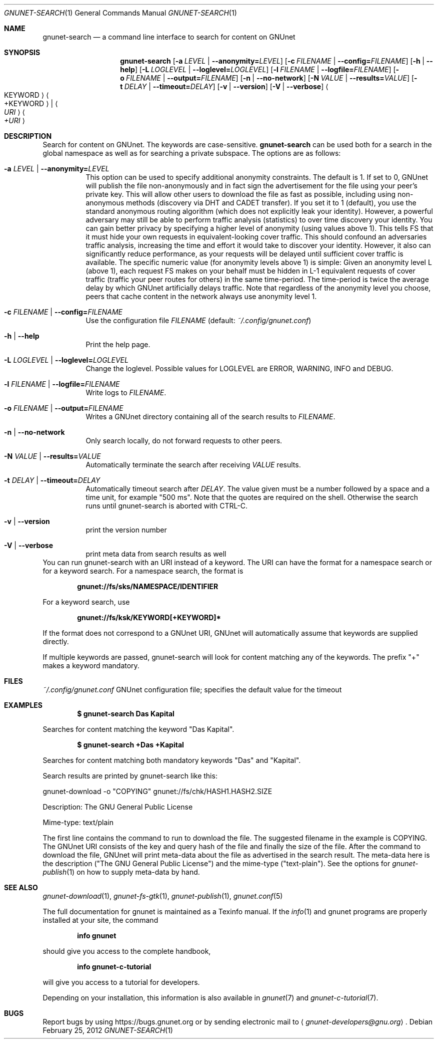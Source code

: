 .\" This file is part of GNUnet.
.\" Copyright (C) 2001-2019 GNUnet e.V.
.\"
.\" Permission is granted to copy, distribute and/or modify this document
.\" under the terms of the GNU Free Documentation License, Version 1.3 or
.\" any later version published by the Free Software Foundation; with no
.\" Invariant Sections, no Front-Cover Texts, and no Back-Cover Texts.  A
.\" copy of the license is included in the file
.\" FDL-1.3.
.\"
.\" A copy of the license is also available from the Free Software
.\" Foundation Web site at http://www.gnu.org/licenses/fdl.html}.
.\"
.\" Alternately, this document is also available under the General
.\" Public License, version 3 or later, as published by the Free Software
.\" Foundation.  A copy of the license is included in the file
.\" GPL3.
.\"
.\" A copy of the license is also available from the Free Software
.\" Foundation Web site at http://www.gnu.org/licenses/gpl.html
.\"
.\" SPDX-License-Identifier: GPL3.0-or-later OR FDL1.3-or-later
.\"
.Dd February 25, 2012
.Dt GNUNET-SEARCH 1
.Os
.Sh NAME
.Nm gnunet-search
.Nd
a command line interface to search for content on GNUnet
.Sh SYNOPSIS
.Nm
.Op Fl a Ar LEVEL | Fl \-anonymity= Ns Ar LEVEL
.Op Fl c Ar FILENAME | Fl \-config= Ns Ar FILENAME
.Op Fl h | \-help
.Op Fl L Ar LOGLEVEL | Fl \-loglevel= Ns Ar LOGLEVEL
.Op Fl l Ar FILENAME | Fl \-logfile= Ns Ar FILENAME
.Op Fl o Ar FILENAME | Fl \-output= Ns Ar FILENAME
.Op Fl n | \-no-network
.Op Fl N Ar VALUE | Fl \-results= Ns Ar VALUE
.Op Fl t Ar DELAY | Fl \-timeout= Ns Ar DELAY
.Op Fl v | \-version
.Op Fl V | \-verbose
.Ao KEYWORD Ac Ao +KEYWORD Ac | Ao Ar URI Ac Ao Ar +URI Ac
.Sh DESCRIPTION
Search for content on GNUnet.
The keywords are case-sensitive.
.Nm
can be used both for a search in the global namespace as well as for searching a private subspace.
The options are as follows:
.Bl -tag -width indent
.It Fl a Ar LEVEL | Fl \-anonymity= Ns Ar LEVEL
This option can be used to specify additional anonymity constraints.
The default is 1.
If set to 0, GNUnet will publish the file non-anonymously and in fact sign the advertisement for the file using your peer's private key.
This will allow other users to download the file as fast as possible, including using non-anonymous methods (discovery via DHT and CADET transfer).
If you set it to 1 (default), you use the standard anonymous routing algorithm (which does not explicitly leak your identity).
However, a powerful adversary may still be able to perform traffic analysis (statistics) to over time discovery your identity.
You can gain better privacy by specifying a higher level of anonymity (using values above 1).
This tells FS that it must hide your own requests in equivalent-looking cover traffic.
This should confound an adversaries traffic analysis, increasing the time and effort it would take to discover your identity.
However, it also can significantly reduce performance, as your requests will be delayed until sufficient cover traffic is available.
The specific numeric value (for anonymity levels above 1) is simple:
Given an anonymity level L (above 1), each request FS makes on your behalf must be hidden in L-1 equivalent requests of cover traffic (traffic your peer routes for others) in the same time-period.
The time-period is twice the average delay by which GNUnet artificially delays traffic.
Note that regardless of the anonymity level you choose, peers that cache content in the network always use anonymity level 1.
.It Fl c Ar FILENAME | Fl \-config= Ns Ar FILENAME
Use the configuration file
.Ar FILENAME
(default:
.Pa ~/.config/gnunet.conf )
.It Fl h | \-help
Print the help page.
.It Fl L Ar LOGLEVEL | Fl \-loglevel= Ns Ar LOGLEVEL
Change the loglevel.
Possible values for LOGLEVEL are ERROR, WARNING, INFO and DEBUG.
.It Fl l Ar FILENAME | Fl \-logfile= Ns Ar FILENAME
Write logs to
.Ar FILENAME .
.It Fl o Ar FILENAME | Fl \-output= Ns Ar FILENAME
Writes a GNUnet directory containing all of the search results to
.Ar FILENAME .
.It Fl n | \-no-network
Only search locally, do not forward requests to other peers.
.It Fl N Ar VALUE | Fl \-results= Ns Ar VALUE
Automatically terminate the search after receiving
.Ar VALUE
results.
.It Fl t Ar DELAY | Fl \-timeout= Ns Ar DELAY
Automatically timeout search after
.Ar DELAY .
The value given must be a number followed by a space and a time unit, for example "500 ms".
Note that the quotes are required on the shell.
Otherwise the search runs until gnunet-search is aborted with CTRL\-C.
.It Fl v | \-version
print the version number
.It Fl V | \-verbose
print meta data from search results as well
.El
You can run gnunet-search with an URI instead of a keyword.
The URI can have the format for a namespace search or for a keyword search.
For a namespace search, the format is
.Pp
.Dl gnunet://fs/sks/NAMESPACE/IDENTIFIER
.Pp
For a keyword search, use
.Pp
.Dl gnunet://fs/ksk/KEYWORD[+KEYWORD]*
.Pp
If the format does not correspond to a GNUnet URI, GNUnet will automatically assume that keywords are supplied directly.
.sp
If multiple keywords are passed, gnunet-search will look for content matching any of the keywords.
The prefix "+" makes a keyword mandatory.
.Sh FILES
.Pa ~/.config/gnunet.conf
GNUnet configuration file; specifies the default value for the timeout
.Sh EXAMPLES
.Dl $ gnunet-search "Das Kapital"
.Pp
Searches for content matching the keyword "Das Kapital".
.Pp
.Dl $ gnunet-search +Das +Kapital
.Pp
Searches for content matching both mandatory keywords "Das" and "Kapital".
.sp
Search results are printed by gnunet-search like this:
.Pp
.ad l
        gnunet-download -o "COPYING" gnunet://fs/chk/HASH1.HASH2.SIZE

                Description: The GNU General Public License

                Mime-type: text/plain
.ad b

The first line contains the command to run to download the file.
The suggested filename in the example is COPYING.
The GNUnet URI consists of the key and query hash of the file and finally the size of the file.
After the command to download the file, GNUnet will print meta-data about the file as advertised in the search result.
The meta-data here is the description ("The GNU General Public License") and the mime-type ("text-plain").
See the options for
.Xr gnunet-publish 1
on how to supply meta-data by hand.
.Sh SEE ALSO
.Xr gnunet-download 1 ,
.Xr gnunet-fs-gtk 1 ,
.Xr gnunet-publish 1 ,
.Xr gnunet.conf 5
.sp
The full documentation for gnunet is maintained as a Texinfo manual.
If the
.Xr info 1
and gnunet programs are properly installed at your site, the command
.Pp
.Dl info gnunet
.Pp
should give you access to the complete handbook,
.Pp
.Dl info gnunet-c-tutorial
.Pp
will give you access to a tutorial for developers.
.sp
Depending on your installation, this information is also available in
.Xr gnunet 7 and
.Xr gnunet-c-tutorial 7 .
.\".Sh HISTORY
.\"gnunet-search first appeared in GNUnet 0.9.6.
.\".Sh AUTHORS
.Sh BUGS
Report bugs by using
.Lk https://bugs.gnunet.org
or by sending electronic mail to
.Aq Mt gnunet-developers@gnu.org .
